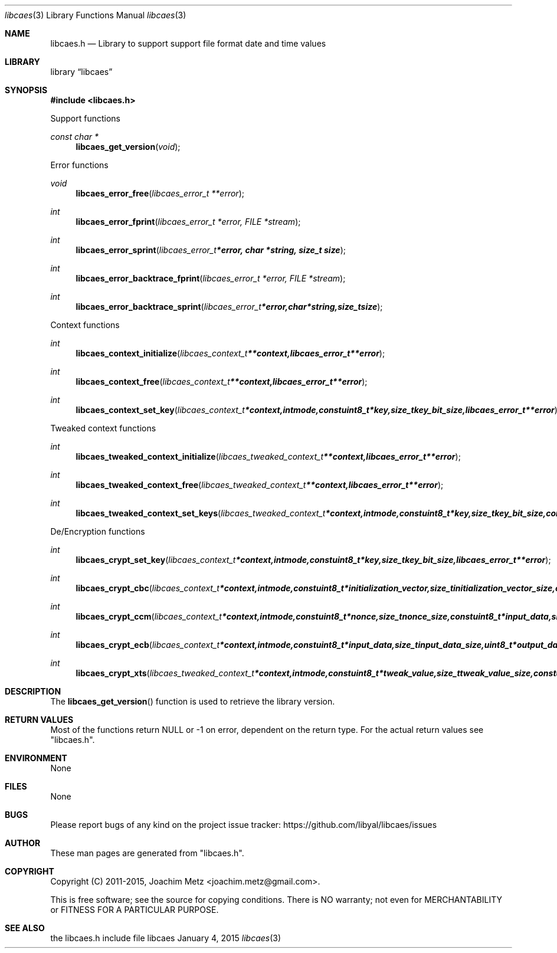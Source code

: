 .Dd January  4, 2015
.Dt libcaes 3
.Os libcaes
.Sh NAME
.Nm libcaes.h
.Nd Library to support support file format date and time values
.Sh LIBRARY
.Lb libcaes
.Sh SYNOPSIS
.In libcaes.h
.Pp
Support functions
.Ft const char *
.Fn libcaes_get_version "void"
.Pp
Error functions
.Ft void
.Fn libcaes_error_free "libcaes_error_t **error"
.Ft int
.Fn libcaes_error_fprint "libcaes_error_t *error, FILE *stream"
.Ft int
.Fn libcaes_error_sprint "libcaes_error_t *error, char *string, size_t size"
.Ft int
.Fn libcaes_error_backtrace_fprint "libcaes_error_t *error, FILE *stream"
.Ft int
.Fn libcaes_error_backtrace_sprint "libcaes_error_t *error, char *string, size_t size"
.Pp
Context functions
.Ft int
.Fn libcaes_context_initialize "libcaes_context_t **context, libcaes_error_t **error"
.Ft int
.Fn libcaes_context_free "libcaes_context_t **context, libcaes_error_t **error"
.Ft int
.Fn libcaes_context_set_key "libcaes_context_t *context, int mode, const uint8_t *key, size_t key_bit_size, libcaes_error_t **error"
.Pp
Tweaked context functions
.Ft int
.Fn libcaes_tweaked_context_initialize "libcaes_tweaked_context_t **context, libcaes_error_t **error"
.Ft int
.Fn libcaes_tweaked_context_free "libcaes_tweaked_context_t **context, libcaes_error_t **error"
.Ft int
.Fn libcaes_tweaked_context_set_keys "libcaes_tweaked_context_t *context, int mode, const uint8_t *key, size_t key_bit_size, const uint8_t *tweak_key, size_t tweak_key_bit_size, libcaes_error_t **error"
.Pp
De/Encryption functions
.Ft int
.Fn libcaes_crypt_set_key "libcaes_context_t *context, int mode, const uint8_t *key, size_t key_bit_size, libcaes_error_t **error"
.Ft int
.Fn libcaes_crypt_cbc "libcaes_context_t *context, int mode, const uint8_t *initialization_vector, size_t initialization_vector_size, const uint8_t *input_data, size_t input_data_size, uint8_t *output_data, size_t output_data_size, libcaes_error_t **error"
.Ft int
.Fn libcaes_crypt_ccm "libcaes_context_t *context, int mode, const uint8_t *nonce, size_t nonce_size, const uint8_t *input_data, size_t input_data_size, uint8_t *output_data, size_t output_data_size, libcaes_error_t **error"
.Ft int
.Fn libcaes_crypt_ecb "libcaes_context_t *context, int mode, const uint8_t *input_data, size_t input_data_size, uint8_t *output_data, size_t output_data_size, libcaes_error_t **error"
.Ft int
.Fn libcaes_crypt_xts "libcaes_tweaked_context_t *context, int mode, const uint8_t *tweak_value, size_t tweak_value_size, const uint8_t *input_data, size_t input_data_size, uint8_t *output_data, size_t output_data_size, libcaes_error_t **error"
.Sh DESCRIPTION
The
.Fn libcaes_get_version
function is used to retrieve the library version.
.Sh RETURN VALUES
Most of the functions return NULL or \-1 on error, dependent on the return type.
For the actual return values see "libcaes.h".
.Sh ENVIRONMENT
None
.Sh FILES
None
.Sh BUGS
Please report bugs of any kind on the project issue tracker: https://github.com/libyal/libcaes/issues
.Sh AUTHOR
These man pages are generated from "libcaes.h".
.Sh COPYRIGHT
Copyright (C) 2011-2015, Joachim Metz <joachim.metz@gmail.com>.

This is free software; see the source for copying conditions.
There is NO warranty; not even for MERCHANTABILITY or FITNESS FOR A PARTICULAR PURPOSE.
.Sh SEE ALSO
the libcaes.h include file

